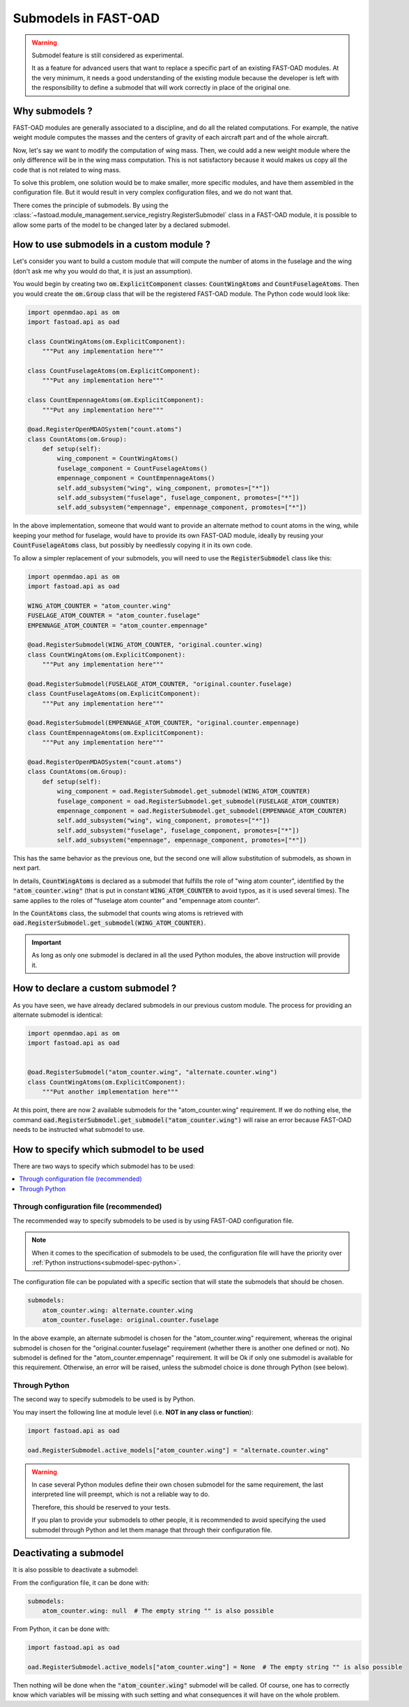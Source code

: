 .. _add-submodels:

#####################
Submodels in FAST-OAD
#####################

.. warning::

    Submodel feature is still considered as experimental.

    It as a feature for advanced users that want to replace a specific part of an existing FAST-OAD
    modules. At the very minimum, it needs a good understanding of the existing module because the
    developer is left with the responsibility to define a submodel that will work correctly in place
    of the original one.

***************
Why submodels ?
***************
FAST-OAD modules are generally associated to a discipline, and do all the related computations.
For example, the native weight module computes the masses and the centers of gravity of each
aircraft part and of the whole aircraft.

Now, let's say we want to modify the computation of wing mass. Then, we could add a new weight
module where the only difference will be in the wing mass computation. This is not satisfactory
because it would makes us copy all the code that is not related to wing mass.

To solve this problem, one solution would be to make smaller, more specific modules, and have
them assembled in the configuration file. But it would result in very complex configuration
files, and we do not want that.

There comes the principle of submodels. By using the :class:`~fastoad.module_management.service_registry.RegisterSubmodel` class in a
FAST-OAD module, it is possible to allow some parts of the model to be changed later by a
declared submodel.

*****************************************
How to use submodels in a custom module ?
*****************************************
Let's consider you want to build a custom module that will compute the number of atoms in the
fuselage and the wing (don't ask me why you would do that, it is just an assumption).

You would begin by creating two :code:`om.ExplicitComponent` classes:
:code:`CountWingAtoms` and :code:`CountFuselageAtoms`.
Then you would create the :code:`om.Group` class that will be the registered FAST-OAD module. The Python code would
look like:

.. code-block:: python

    import openmdao.api as om
    import fastoad.api as oad

    class CountWingAtoms(om.ExplicitComponent):
        """Put any implementation here"""

    class CountFuselageAtoms(om.ExplicitComponent):
        """Put any implementation here"""

    class CountEmpennageAtoms(om.ExplicitComponent):
        """Put any implementation here"""

    @oad.RegisterOpenMDAOSystem("count.atoms")
    class CountAtoms(om.Group):
        def setup(self):
            wing_component = CountWingAtoms()
            fuselage_component = CountFuselageAtoms()
            empennage_component = CountEmpennageAtoms()
            self.add_subsystem("wing", wing_component, promotes=["*"])
            self.add_subsystem("fuselage", fuselage_component, promotes=["*"])
            self.add_subsystem("empennage", empennage_component, promotes=["*"])


In the above implementation, someone that would want to provide an alternate method to count
atoms in the wing, while keeping your method for fuselage, would have to provide its own FAST-OAD
module, ideally by reusing your :code:`CountFuselageAtoms` class, but possibly by needlessly
copying it in its own code.

To allow a simpler replacement of your submodels, you will need to use the
:code:`RegisterSubmodel` class like this:

.. code-block:: python

    import openmdao.api as om
    import fastoad.api as oad

    WING_ATOM_COUNTER = "atom_counter.wing"
    FUSELAGE_ATOM_COUNTER = "atom_counter.fuselage"
    EMPENNAGE_ATOM_COUNTER = "atom_counter.empennage"

    @oad.RegisterSubmodel(WING_ATOM_COUNTER, "original.counter.wing)
    class CountWingAtoms(om.ExplicitComponent):
        """Put any implementation here"""

    @oad.RegisterSubmodel(FUSELAGE_ATOM_COUNTER, "original.counter.fuselage)
    class CountFuselageAtoms(om.ExplicitComponent):
        """Put any implementation here"""

    @oad.RegisterSubmodel(EMPENNAGE_ATOM_COUNTER, "original.counter.empennage)
    class CountEmpennageAtoms(om.ExplicitComponent):
        """Put any implementation here"""

    @oad.RegisterOpenMDAOSystem("count.atoms")
    class CountAtoms(om.Group):
        def setup(self):
            wing_component = oad.RegisterSubmodel.get_submodel(WING_ATOM_COUNTER)
            fuselage_component = oad.RegisterSubmodel.get_submodel(FUSELAGE_ATOM_COUNTER)
            empennage_component = oad.RegisterSubmodel.get_submodel(EMPENNAGE_ATOM_COUNTER)
            self.add_subsystem("wing", wing_component, promotes=["*"])
            self.add_subsystem("fuselage", fuselage_component, promotes=["*"])
            self.add_subsystem("empennage", empennage_component, promotes=["*"])

This has the same behavior as the previous one, but the second one will allow substitution of
submodels, as shown in next part.

In details, :code:`CountWingAtoms` is declared as a submodel that fulfills the role of "wing atom
counter", identified by the :code:`"atom_counter.wing"` (that is put in constant
:code:`WING_ATOM_COUNTER` to avoid typos, as it is used several times). The same applies to the
roles of "fuselage atom counter" and "empennage atom counter".

In the :code:`CountAtoms` class, the submodel that counts wing atoms is retrieved with
:code:`oad.RegisterSubmodel.get_submodel(WING_ATOM_COUNTER)`.

.. Important::

    As long as only one submodel is declared in all the used Python modules, the above instruction
    will provide it.

**********************************
How to declare a custom submodel ?
**********************************
As you have seen, we have already declared submodels in our previous custom module.
The process for providing an alternate submodel is identical:

.. code-block:: python

    import openmdao.api as om
    import fastoad.api as oad


    @oad.RegisterSubmodel("atom_counter.wing", "alternate.counter.wing")
    class CountWingAtoms(om.ExplicitComponent):
        """Put another implementation here"""


At this point, there are now 2 available submodels for the "atom_counter.wing" requirement. If we
do nothing else, the command :code:`oad.RegisterSubmodel.get_submodel("atom_counter.wing")` will
raise an error because FAST-OAD needs to be instructed what submodel to use.

*****************************************
How to specify which submodel to be used
*****************************************

There are two ways to specify which submodel has to be used:

.. contents::
   :local:

.. _submodel-spec-conf-file:

Through configuration file (recommended)
********************************************************

The recommended way to specify submodels to be used is by using FAST-OAD configuration file.

.. note::

    When it comes to the specification of submodels to be used, the configuration file will have
    the priority over :ref:`Python instructions<submodel-spec-python>`.

The configuration file can be populated with a specific section that will state the submodels
that should be chosen.

.. code-block:: yaml

    submodels:
        atom_counter.wing: alternate.counter.wing
        atom_counter.fuselage: original.counter.fuselage

In the above example, an alternate submodel is chosen for the "atom_counter.wing" requirement,
whereas the original submodel is chosen for the "original.counter.fuselage" requirement (whether
there is another one defined or not).
No submodel is defined for the "atom_counter.empennage" requirement. It will be Ok if only one
submodel is available for this requirement. Otherwise, an error will be raised, unless the submodel
choice is done through Python (see below).


.. _submodel-spec-python:

Through Python
******************************

The second way to specify submodels to be used is by Python.

You may insert the following line at module level (i.e. **NOT in any class or function**):

.. code-block:: python

    import fastoad.api as oad

    oad.RegisterSubmodel.active_models["atom_counter.wing"] = "alternate.counter.wing"


.. warning::

    In case several Python modules define their own chosen submodel for the same requirement, the
    last interpreted line will preempt, which is not a reliable way to do.

    Therefore, this should be reserved to your tests.

    If you plan to provide your submodels to other people, it is recommended to avoid specifying
    the used submodel through Python and let them manage that through their configuration file.


***********************
Deactivating a submodel
***********************
It is also possible to deactivate a submodel:

From the configuration file, it can be done with:

.. code-block:: yaml

    submodels:
        atom_counter.wing: null  # The empty string "" is also possible

From Python, it can be done with:

.. code-block:: python

    import fastoad.api as oad

    oad.RegisterSubmodel.active_models["atom_counter.wing"] = None  # The empty string "" is also possible


Then nothing will be done when the :code:`"atom_counter.wing"` submodel will be called. Of course, one
has to correctly know which variables will be missing with such setting and what consequences it
will have on the whole problem.

